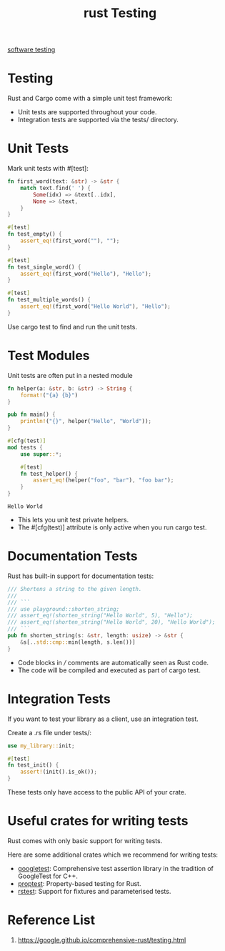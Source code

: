 :PROPERTIES:
:ID:       3079b78d-c265-40c3-9bb5-ad8b337eed13
:END:
#+title: rust Testing
#+filetags:

[[id:748be669-c5e5-4c6c-9832-068d098ce55c][software testing]]

* Testing
Rust and Cargo come with a simple unit test framework:
+ Unit tests are supported throughout your code.
+ Integration tests are supported via the tests/ directory.

* Unit Tests
Mark unit tests with #[test]:
#+begin_src rust
fn first_word(text: &str) -> &str {
    match text.find(' ') {
        Some(idx) => &text[..idx],
        None => &text,
    }
}

#[test]
fn test_empty() {
    assert_eq!(first_word(""), "");
}

#[test]
fn test_single_word() {
    assert_eq!(first_word("Hello"), "Hello");
}

#[test]
fn test_multiple_words() {
    assert_eq!(first_word("Hello World"), "Hello");
}
#+end_src
Use cargo test to find and run the unit tests.
* Test Modules
Unit tests are often put in a nested module
#+begin_src rust
fn helper(a: &str, b: &str) -> String {
    format!("{a} {b}")
}

pub fn main() {
    println!("{}", helper("Hello", "World"));
}

#[cfg(test)]
mod tests {
    use super::*;

    #[test]
    fn test_helper() {
        assert_eq!(helper("foo", "bar"), "foo bar");
    }
}
#+end_src
#+begin_src output
Hello World
#+end_src
+ This lets you unit test private helpers.
+ The #[cfg(test)] attribute is only active when you run cargo test.
* Documentation Tests
Rust has built-in support for documentation tests:
#+begin_src rust
/// Shortens a string to the given length.
///
/// ```
/// use playground::shorten_string;
/// assert_eq!(shorten_string("Hello World", 5), "Hello");
/// assert_eq!(shorten_string("Hello World", 20), "Hello World");
/// ```
pub fn shorten_string(s: &str, length: usize) -> &str {
    &s[..std::cmp::min(length, s.len())]
}
#+end_src
+ Code blocks in /// comments are automatically seen as Rust code.
+ The code will be compiled and executed as part of cargo test.

* Integration Tests
If you want to test your library as a client, use an integration test.

Create a .rs file under tests/:
#+begin_src rust
use my_library::init;

#[test]
fn test_init() {
    assert!(init().is_ok());
}
#+end_src
These tests only have access to the public API of your crate.
* Useful crates for writing tests
Rust comes with only basic support for writing tests.

Here are some additional crates which we recommend for writing tests:

+ [[https://docs.rs/googletest/latest/googletest/][googletest]]: Comprehensive test assertion library in the tradition of GoogleTest for C++.
+ [[https://docs.rs/proptest/latest/proptest/][proptest]]: Property-based testing for Rust.
+ [[https://docs.rs/rstest/latest/rstest/][rstest]]: Support for fixtures and parameterised tests.

* Reference List
1. https://google.github.io/comprehensive-rust/testing.html
